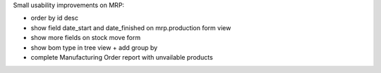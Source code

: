 Small usability improvements on MRP:

* order by id desc

* show field date_start and date_finished on mrp.production form view

* show more fields on stock move form

* show bom type in tree view + add group by

* complete Manufacturing Order report with unvailable products
